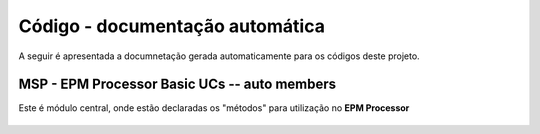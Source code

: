 Código - documentação automática
********************************

A seguir é apresentada a documnetação gerada automaticamente para os códigos deste projeto.

MSP - EPM Processor Basic UCs -- auto members
=============================================

Este é módulo central, onde estão declaradas os "métodos" para utilização no **EPM Processor**

   .. automodule:: MyEPMProcessorModules
       :members:

       .. Três linhas em branco!
       |
       |

       .. autoexception:: MyEPMProcessorModules.MyExceptionClass
